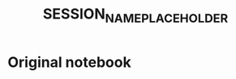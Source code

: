 #+title: SESSION_NAME_PLACEHOLDER
#+PROPERTY: header-args:python :results output drawer :python "nix-shell --run python" :async t :tangle :session python_SESSION_NAME_PLACEHOLDER
#+PROPERTY: header-args:bash :results output :async t :tangle :session bash_SESSION_NAME_PLACEHOLDER

* Original notebook
